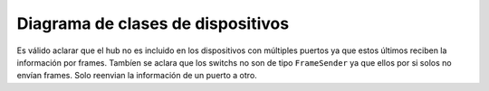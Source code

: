 Diagrama de clases de dispositivos
==================================

.. figure:: /how_it_works/class_diagram.jpg
   :alt: Diagrama de clases de los dispositivos
   :align: center
   :width: 400

Es válido aclarar que el hub no es incluido en los dispositivos con múltiples puertos ya que estos últimos reciben la información por frames. Tambíen se aclara que los switchs no son de tipo ``FrameSender`` ya que ellos por si solos no envían frames. Solo reenvian la información de un puerto a otro. 